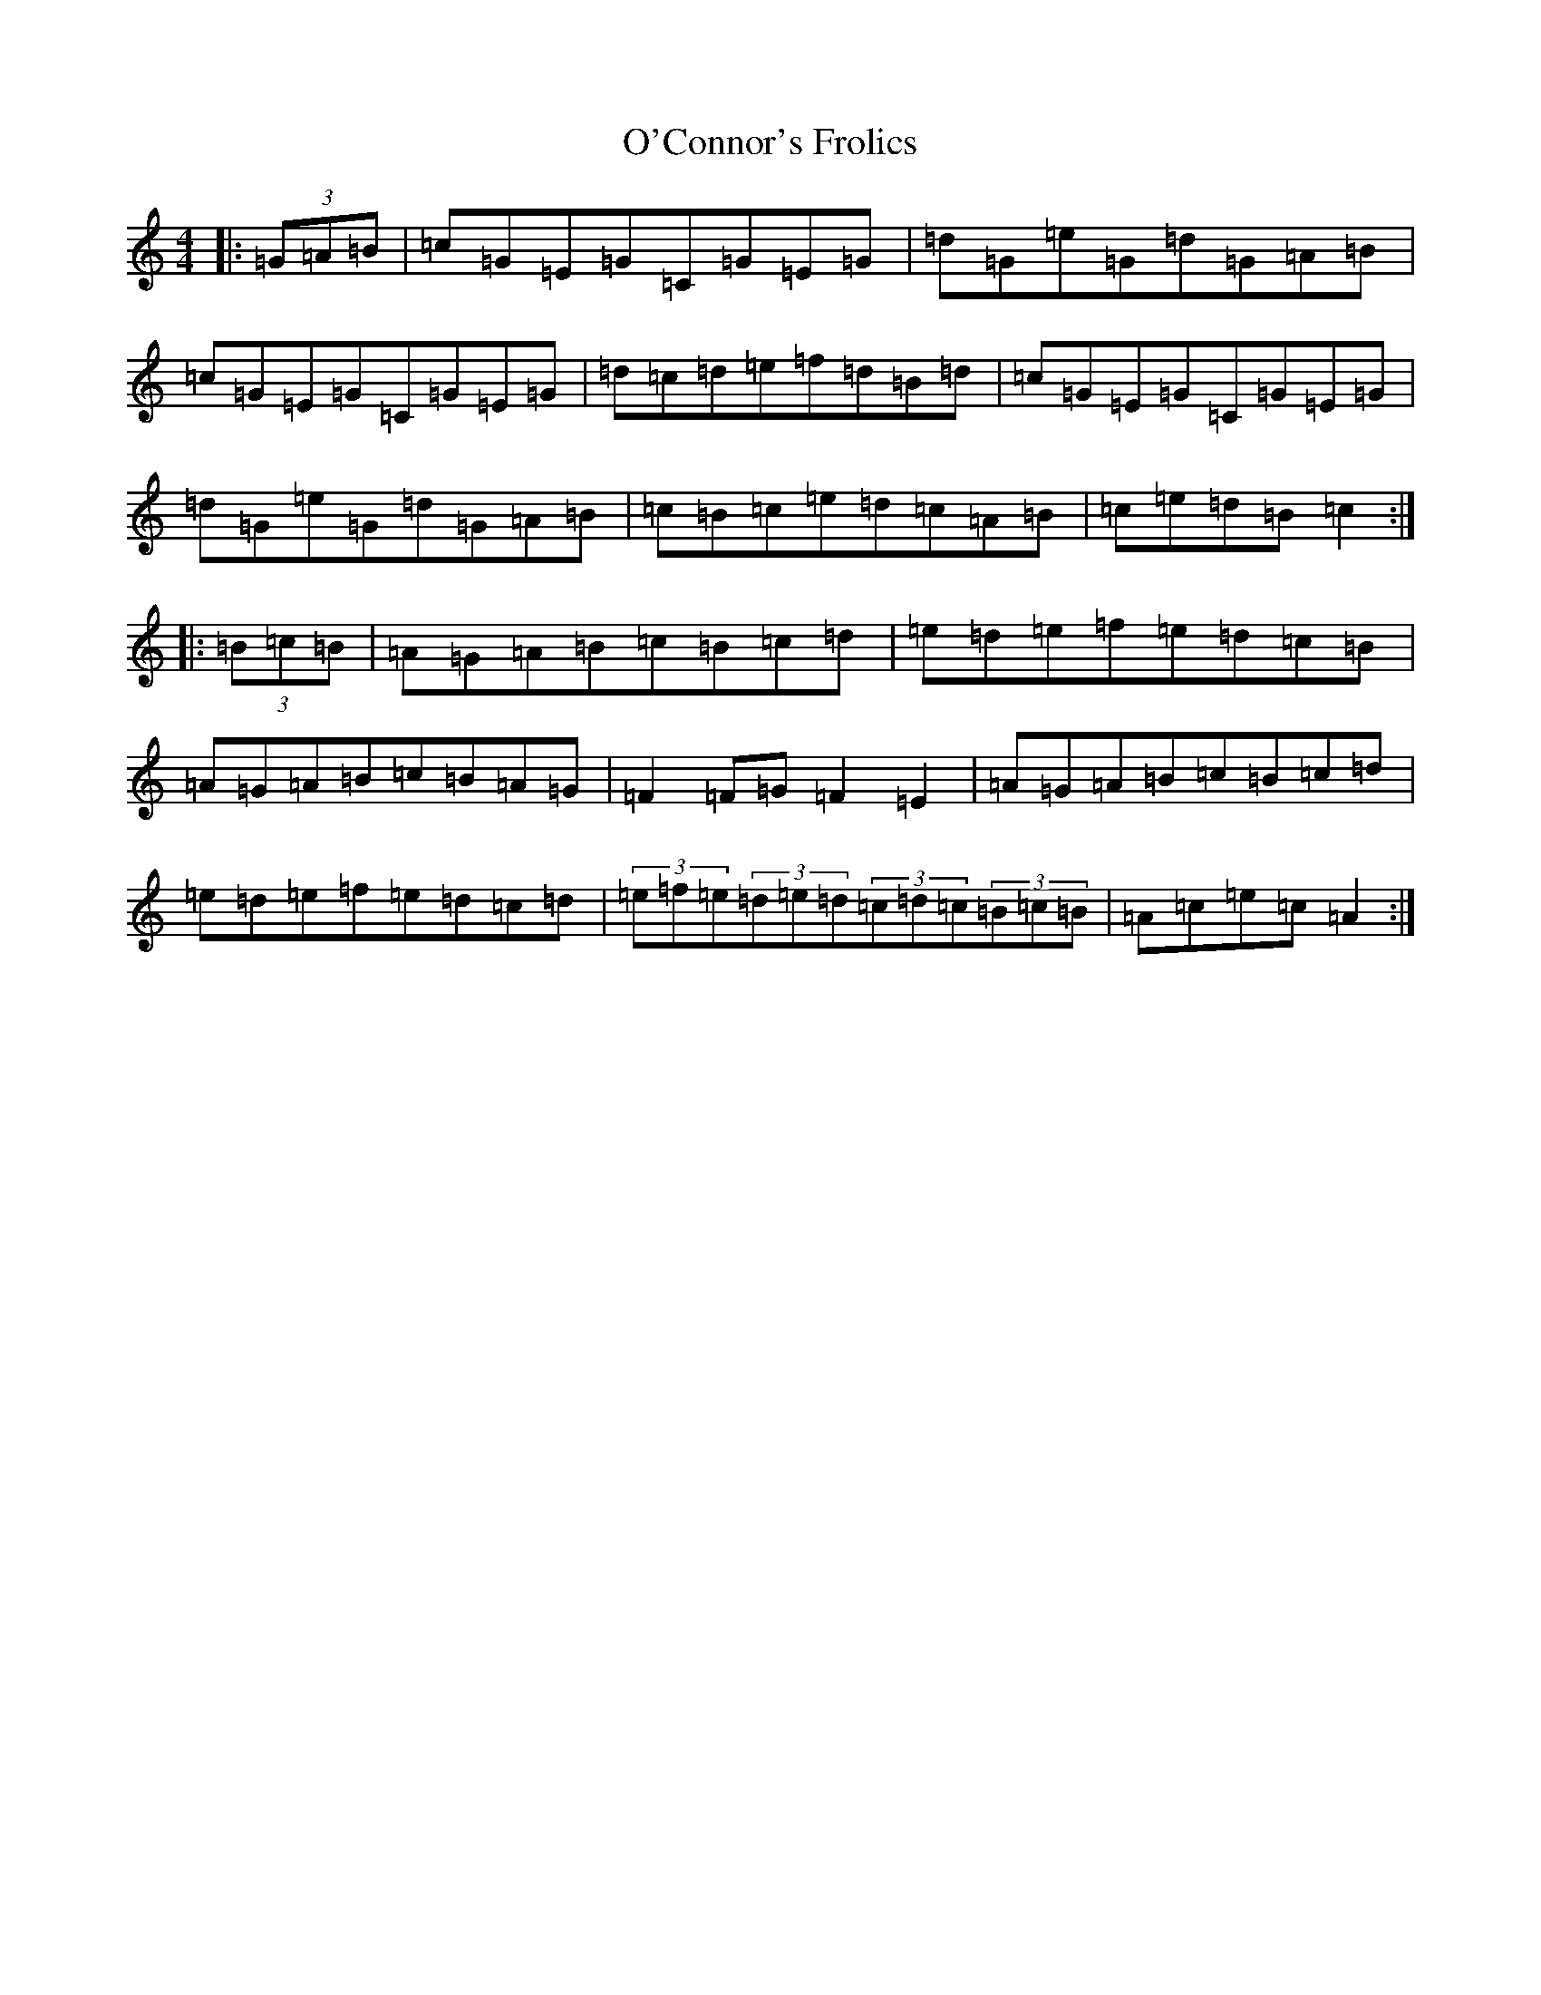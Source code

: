X: 15726
T: O'Connor's Frolics
S: https://thesession.org/tunes/3604#setting3604
R: hornpipe
M:4/4
L:1/8
K: C Major
|:(3=G=A=B|=c=G=E=G=C=G=E=G|=d=G=e=G=d=G=A=B|=c=G=E=G=C=G=E=G|=d=c=d=e=f=d=B=d|=c=G=E=G=C=G=E=G|=d=G=e=G=d=G=A=B|=c=B=c=e=d=c=A=B|=c=e=d=B=c2:||:(3=B=c=B|=A=G=A=B=c=B=c=d|=e=d=e=f=e=d=c=B|=A=G=A=B=c=B=A=G|=F2=F=G=F2=E2|=A=G=A=B=c=B=c=d|=e=d=e=f=e=d=c=d|(3=e=f=e(3=d=e=d(3=c=d=c(3=B=c=B|=A=c=e=c=A2:|